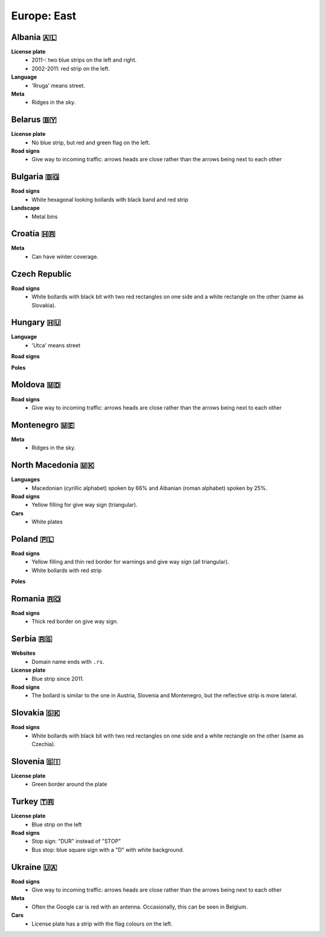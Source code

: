 Europe: East
============

.. image:: images/balcans_coverage.png
  :height: 350
.. image:: images/east_europe_coverage.png
  :height: 350


Albania 🇦🇱
----------

**License plate**
    - 2011-: two blue strips on the left and right.
    - 2002-2011: red strip on the left.

**Language**
    - 'Rruga' means street.

**Meta**
    - Ridges in the sky.


Belarus 🇧🇾
----------

**License plate**
    - No blue strip, but red and green flag on the left.

**Road signs**
    - Give way to incoming traffic: arrows heads are close rather than the arrows being next to each other


Bulgaria 🇧🇬
-----------

**Road signs**
    - White hexagonal looking bollards with black band and red strip

**Landscape**
    - Metal bins

.. image:: images/bulgaria-bollard.png
  :height: 250
.. image:: images/bulgaria-bins.png
  :height: 250

Croatia 🇭🇷
----------


**Meta**
    - Can have winter coverage.


.. image:: images/croatia-bollard.png
  :height: 250
.. image:: images/croatia-road-signs-1.png
  :height: 250
.. image:: images/croatia-road-signs-2.png
  :height: 250


Czech Republic
--------------

**Road signs**
    - White bollards with black bit with two red rectangles on one side and a white rectangle on the other (same as Slovakia).

.. image:: images/czechia-bollard.png
  :width: 800
  :alt: The bollard in Czechia.




Hungary 🇭🇺
----------

**Language**
    - 'Utca' means street

**Road signs**

.. image:: images/hungary-bollard-front.png
  :height: 250
.. image:: images/hungary-bollard-back.png
  :height: 250
.. image:: images/hungary-bollard-patacchino.png
  :height: 250

**Poles**

.. image:: images/hungary-pole-1.png
  :height: 250
.. image:: images/hungary-pole-2.png
  :height: 250
.. image:: images/hungary-pole-3.png
  :height: 250

Moldova 🇲🇩
----------

**Road signs**
    - Give way to incoming traffic: arrows heads are close rather than the arrows being next to each other


Montenegro 🇲🇪
-------------

**Meta**
    - Ridges in the sky.


North Macedonia 🇲🇰
------------------

**Languages**
    - Macedonian (cyrillic alphabet) spoken by 66% and Albanian (roman alphabet) spoken by 25%.

**Road signs**
    - Yellow filling for give way sign (triangular).

**Cars**
    - White plates


Poland 🇵🇱
---------

**Road signs**
    - Yellow filling and thin red border for warnings and give way sign (all triangular).
    - White bollards with red strip

.. image:: images/poland-bollard.png
  :width: 200
  :alt: The bollard in Poland.

**Poles**

.. image:: images/poland-pole-1.png
  :height: 250


Romania 🇷🇴
----------

**Road signs**
    - Thick red border on give way sign.


Serbia 🇷🇸
---------

**Websites**
    - Domain name ends with ``.rs``.

**License plate**
    - Blue strip since 2011.

**Road signs**
    - The bollard is similar to the one in Austria, Slovenia and Montenegro, but the reflective strip is more lateral.

.. image:: images/serbia-bollard.png
  :height: 250

Slovakia 🇸🇰
-----------

**Road signs**
    - White bollards with black bit with two red rectangles on one side and a white rectangle on the other (same as Czechia).

.. image:: images/czechia-bollard.png
  :width: 800
  :alt: The bollard in Slovakia.

Slovenia 🇸🇮
-----------

**License plate**
    - Green border around the plate



Turkey 🇹🇷
---------

**License plate**
    - Blue strip on the left

**Road signs**
    - Stop sign: "DUR" instead of "STOP"
    - Bus stop: blue square sign with a "D" with white background.


Ukraine 🇺🇦
----------

**Road signs**
    - Give way to incoming traffic: arrows heads are close rather than the arrows being next to each other

**Meta**
    - Often the Google car is red with an antenna. Occasionally, this can be seen in Belgium.

**Cars**
    - License plate has a strip with the flag colours on the left.
